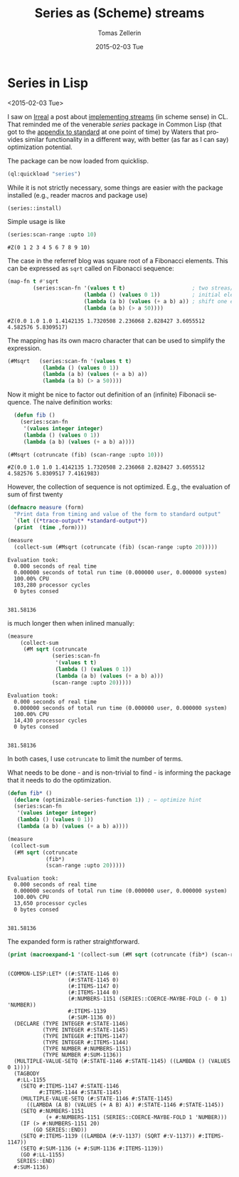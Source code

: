 #+TITLE:       Series as (Scheme) streams
#+AUTHOR:      Tomas Zellerin
#+EMAIL:       tomas@zellerin.cz
#+DATE:        2015-02-03 Tue
#+URI:         /blog/%y/comparing-cmov-and-jumps-in-sbcl
#+KEYWORDS:    common-lisp, series
#+TAGS:        common-lisp, series
#+LANGUAGE:    en
#+OPTIONS:     H:3 num:nil toc:nil \n:nil ::t |:t ^:nil -:nil f:t *:t <:t
#+DESCRIPTION: Series can be used as Scheme streams.

* Series in Lisp
<2015-02-03 Tue>

I saw on [[http://irreal.org/blog/][Irreal]] a post about [[http://irreal.org/blog/?p%3D3632][implementing streams]] (in
scheme sense) in CL. That reminded me of the venerable /series/ package
in Common Lisp (that got to the [[https://www.cs.cmu.edu/Groups/AI/html/cltl/clm/node347.html][appendix to standard]] at one point of
time) by Waters that provides similar functionality in a different
way, with better (as far as I can say) optimization potential.

The package can be now loaded from quicklisp.
#+BEGIN_SRC lisp
(ql:quickload "series")
#+END_SRC

While it is not strictly necessary, some things are easier with the
package installed (e.g., reader macros and package use)
#+BEGIN_SRC lisp
(series::install)
#+END_SRC

Simple usage is like
#+BEGIN_SRC lisp :exports both
(series:scan-range :upto 10)
#+end_src

#+RESULTS:
: #Z(0 1 2 3 4 5 6 7 8 9 10)

The case in the referref blog was square root of a Fibonacci
elements. This can be expressed as ~sqrt~ called on Fibonacci sequence:
#+BEGIN_SRC lisp :exports both
  (map-fn t #'sqrt
          (series:scan-fn '(values t t)                     ; two streas/variables
                          (lambda () (values 0 1))          ; initial elements
                          (lambda (a b) (values (+ a b) a)) ; shift one element
                          (lambda (a b) (> a 50))))
#+END_SRC

#+RESULTS:
: #Z(0.0 1.0 1.0 1.4142135 1.7320508 2.236068 2.828427 3.6055512 4.582576 5.8309517)

The mapping has its own macro character that can be used to simplify the expression.
#+BEGIN_SRC lisp
(#Msqrt   (series:scan-fn '(values t t)
           (lambda () (values 0 1))
           (lambda (a b) (values (+ a b) a))
           (lambda (a b) (> a 50))))
#+END_SRC

#+RESULTS:
: #Z(0.0 1.0 1.0 1.4142135 1.7320508 2.236068 2.828427 3.6055512 4.582576 5.8309517 7.4161983 9.433981 12.0 15.264338 19.416489 24.698177 31.416555)

Now it might be nice to factor out definition of an (infinite)
Fibonacii sequence. The naive definition works:
#+BEGIN_SRC lisp :exports both
  (defun fib ()
    (series:scan-fn
     '(values integer integer)
     (lambda () (values 0 1))
     (lambda (a b) (values (+ a b) a))))

(#Msqrt (cotruncate (fib) (scan-range :upto 10)))
#+end_src

#+RESULTS:
: #Z(0.0 1.0 1.0 1.4142135 1.7320508 2.236068 2.828427 3.6055512 4.582576 5.8309517 7.4161983)

However, the collection of sequence is not optimized. E.g., the
evaluation of sum of first twenty
#+BEGIN_SRC lisp :results output :exports both
(defmacro measure (form)
  "Print data from timing and value of the form to standard output"
  `(let ((*trace-output* *standard-output*))
  (print  (time ,form))))

(measure
  (collect-sum (#Msqrt (cotruncate (fib) (scan-range :upto 20)))))
#+END_SRC

#+RESULTS:
: Evaluation took:
:   0.000 seconds of real time
:   0.000000 seconds of total run time (0.000000 user, 0.000000 system)
:   100.00% CPU
:   103,280 processor cycles
:   0 bytes consed
:
:
: 381.58136

is much longer then when inlined manually:
#+BEGIN_SRC lisp :results output :exports both
  (measure
      (collect-sum
       (#M sqrt (cotruncate
                (series:scan-fn
                 '(values t t)
                 (lambda () (values 0 1))
                 (lambda (a b) (values (+ a b) a)))
                (scan-range :upto 20)))))
#+END_SRC

#+RESULTS:
: Evaluation took:
:   0.000 seconds of real time
:   0.000000 seconds of total run time (0.000000 user, 0.000000 system)
:   100.00% CPU
:   14,430 processor cycles
:   0 bytes consed
:
:
: 381.58136

In both cases, I use ~cotruncate~ to limit the number of terms.

What needs to be done - and is non-trivial to find - is informing the package
that it needs to do the optimization.

#+BEGIN_SRC lisp :results output :exports both
  (defun fib* ()
    (declare (optimizable-series-function 1)) ; ← optimize hint
    (series:scan-fn
     '(values integer integer)
     (lambda () (values 0 1))
     (lambda (a b) (values (+ a b) a))))

  (measure
   (collect-sum
    (#M sqrt (cotruncate
              (fib*)
              (scan-range :upto 20)))))
#+END_SRC

#+RESULTS:
: Evaluation took:
:   0.000 seconds of real time
:   0.000000 seconds of total run time (0.000000 user, 0.000000 system)
:   100.00% CPU
:   13,650 processor cycles
:   0 bytes consed
:
:
: 381.58136

The expanded form is rather
straightforward.
#+BEGIN_SRC lisp :results output :exports both
(print (macroexpand-1 '(collect-sum (#M sqrt (cotruncate (fib*) (scan-range :upto 20))))))
#+END_SRC

#+RESULTS:
#+begin_example

(COMMON-LISP:LET* ((#:STATE-1146 0)
                   (#:STATE-1145 0)
                   (#:ITEMS-1147 0)
                   (#:ITEMS-1144 0)
                   (#:NUMBERS-1151 (SERIES::COERCE-MAYBE-FOLD (- 0 1) 'NUMBER))
                   #:ITEMS-1139
                   (#:SUM-1136 0))
  (DECLARE (TYPE INTEGER #:STATE-1146)
           (TYPE INTEGER #:STATE-1145)
           (TYPE INTEGER #:ITEMS-1147)
           (TYPE INTEGER #:ITEMS-1144)
           (TYPE NUMBER #:NUMBERS-1151)
           (TYPE NUMBER #:SUM-1136))
  (MULTIPLE-VALUE-SETQ (#:STATE-1146 #:STATE-1145) ((LAMBDA () (VALUES 0 1))))
  (TAGBODY
   #:LL-1155
    (SETQ #:ITEMS-1147 #:STATE-1146
          #:ITEMS-1144 #:STATE-1145)
    (MULTIPLE-VALUE-SETQ (#:STATE-1146 #:STATE-1145)
      ((LAMBDA (A B) (VALUES (+ A B) A)) #:STATE-1146 #:STATE-1145))
    (SETQ #:NUMBERS-1151
            (+ #:NUMBERS-1151 (SERIES::COERCE-MAYBE-FOLD 1 'NUMBER)))
    (IF (> #:NUMBERS-1151 20)
        (GO SERIES::END))
    (SETQ #:ITEMS-1139 ((LAMBDA (#:V-1137) (SQRT #:V-1137)) #:ITEMS-1147))
    (SETQ #:SUM-1136 (+ #:SUM-1136 #:ITEMS-1139))
    (GO #:LL-1155)
   SERIES::END)
  #:SUM-1136)
#+end_example

